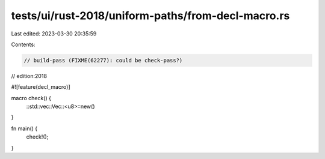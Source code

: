 tests/ui/rust-2018/uniform-paths/from-decl-macro.rs
===================================================

Last edited: 2023-03-30 20:35:59

Contents:

.. code-block:: rs

    // build-pass (FIXME(62277): could be check-pass?)
// edition:2018

#![feature(decl_macro)]

macro check() {
    ::std::vec::Vec::<u8>::new()
}

fn main() {
    check!();
}


